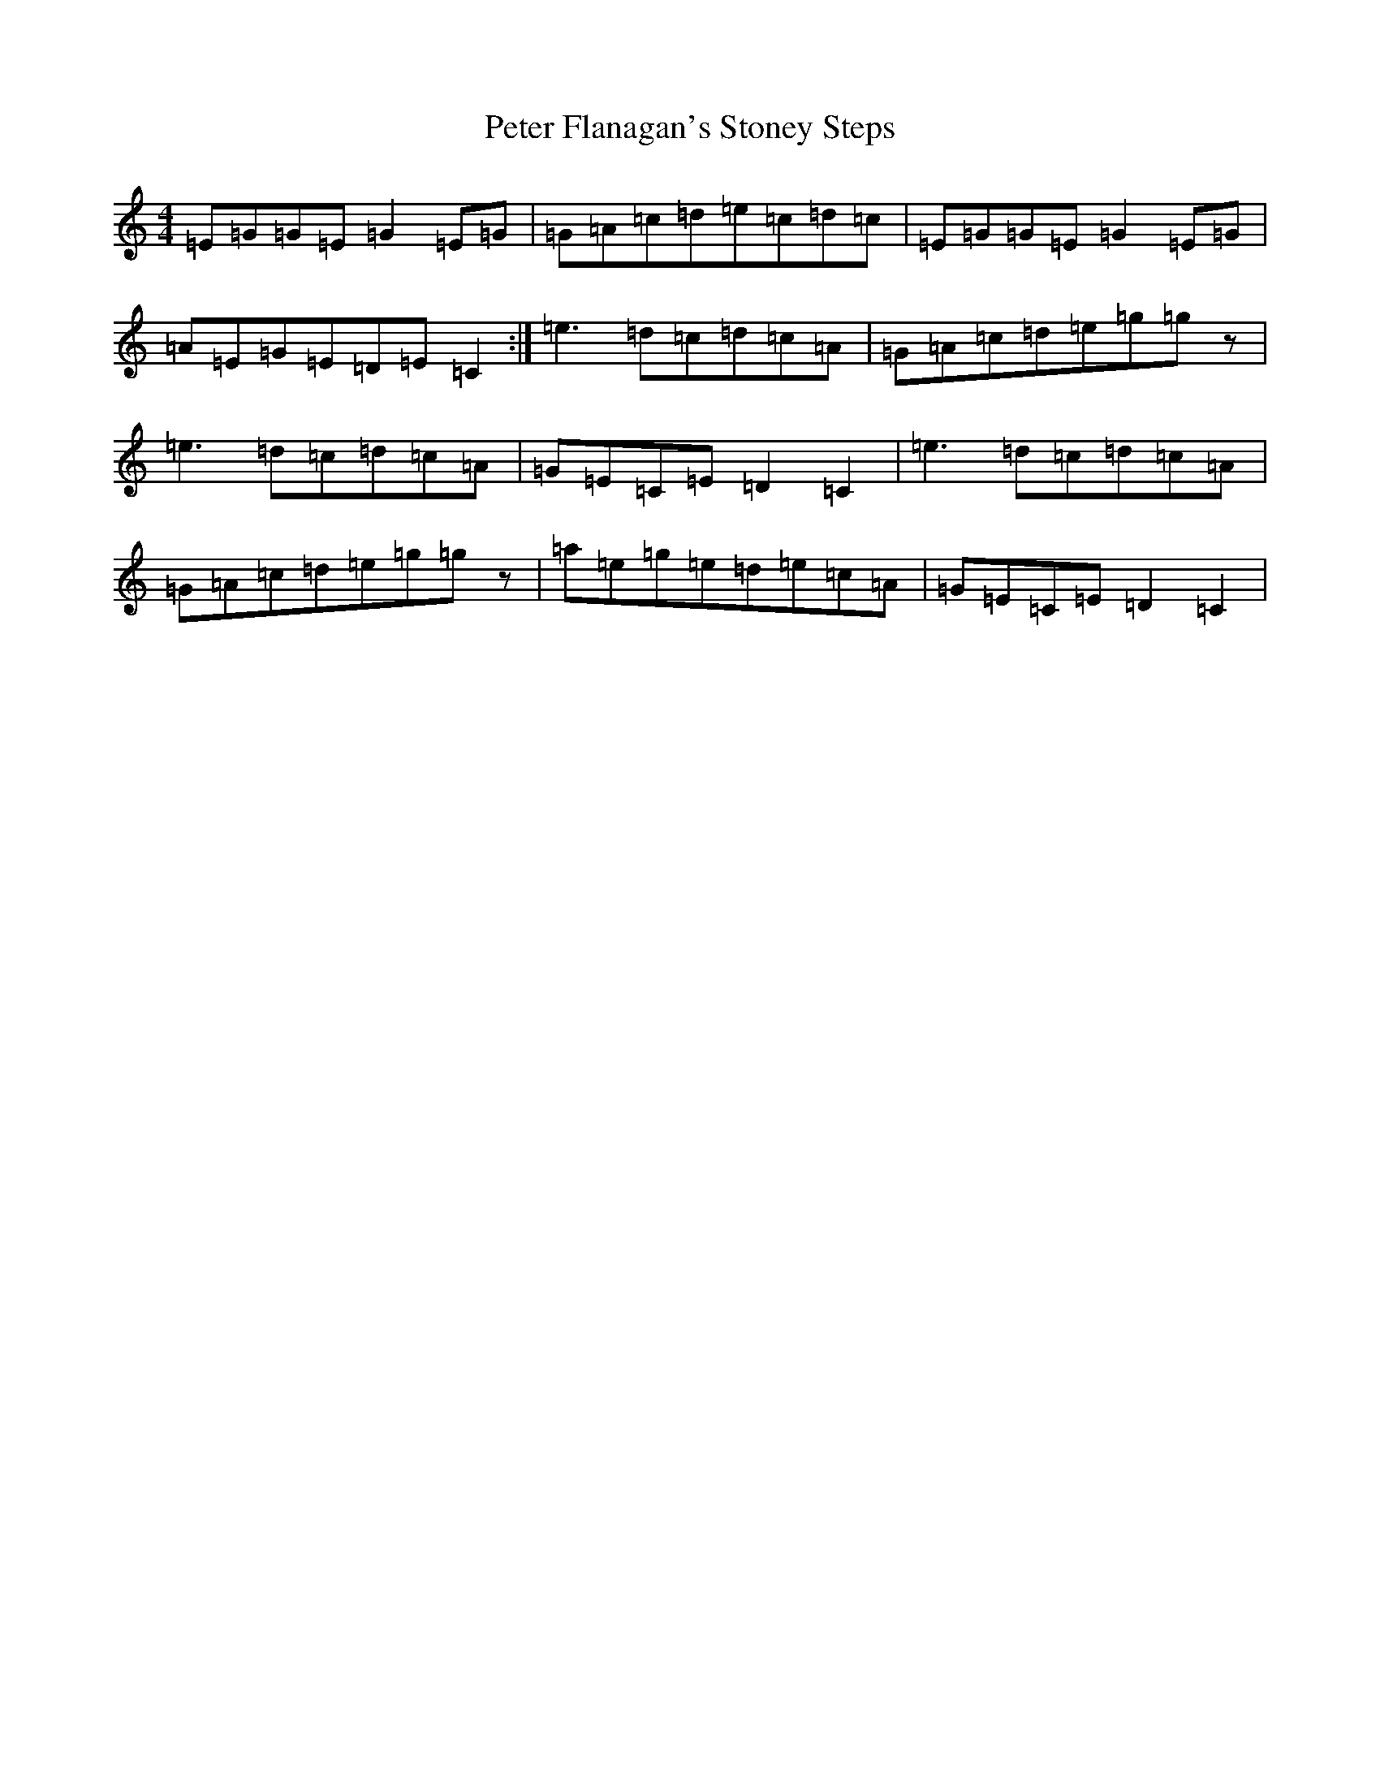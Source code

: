 X: 16937
T: Peter Flanagan's Stoney Steps
S: https://thesession.org/tunes/6086#setting6086
R: reel
M:4/4
L:1/8
K: C Major
=E=G=G=E=G2=E=G|=G=A=c=d=e=c=d=c|=E=G=G=E=G2=E=G|=A=E=G=E=D=E=C2:|=e3=d=c=d=c=A|=G=A=c=d=e=g=gz|=e3=d=c=d=c=A|=G=E=C=E=D2=C2|=e3=d=c=d=c=A|=G=A=c=d=e=g=gz|=a=e=g=e=d=e=c=A|=G=E=C=E=D2=C2|